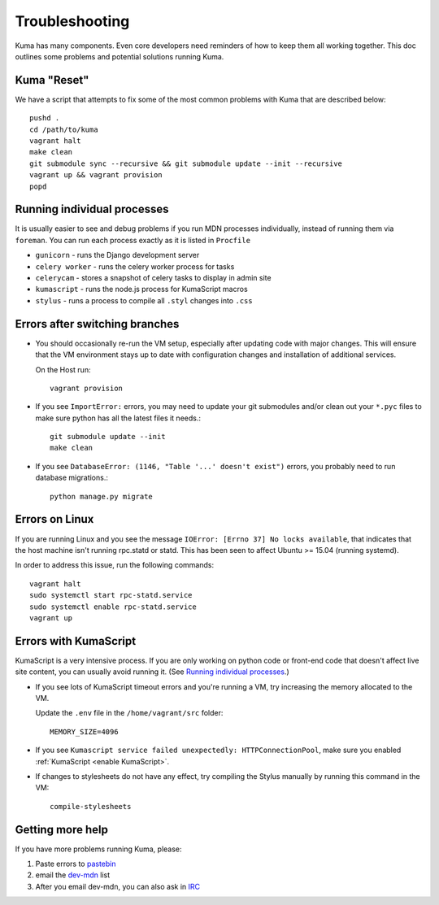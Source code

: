 .. _Troubleshooting:

Troubleshooting
===============

Kuma has many components. Even core developers need reminders of how to keep
them all working together. This doc outlines some problems and potential
solutions running Kuma.

Kuma "Reset"
------------

We have a script that attempts to fix some of the most common problems with
Kuma that are described below::

  pushd .
  cd /path/to/kuma
  vagrant halt
  make clean
  git submodule sync --recursive && git submodule update --init --recursive
  vagrant up && vagrant provision
  popd

.. _Running individual processes:

Running individual processes
----------------------------

It is usually easier to see and debug problems if you run MDN processes
individually, instead of running them via ``foreman``. You can run each process
exactly as it is listed in ``Procfile``

-  ``gunicorn`` - runs the Django development server

-  ``celery worker`` - runs the celery worker process for tasks

-  ``celerycam`` - stores a snapshot of celery tasks to display in admin site

-  ``kumascript`` - runs the node.js process for KumaScript macros

-  ``stylus`` - runs a process to compile all ``.styl`` changes into ``.css``


Errors after switching branches
-------------------------------

-  You should occasionally re-run the VM setup, especially after updating
   code with major changes. This will ensure that the VM environment stays
   up to date with configuration changes and installation of additional
   services.

   On the Host run::

       vagrant provision

-  If you see ``ImportError:`` errors, you may need to update your git
   submodules and/or clean out your ``*.pyc`` files to make sure python has all
   the latest files it needs.::

       git submodule update --init
       make clean

-  If you see ``DatabaseError: (1146, "Table '...' doesn't exist")`` errors,
   you probably need to run database migrations.::

       python manage.py migrate

   .. Note:

      If you are using a VM, this is done when you re-run the Vagrant
      provisioning.


Errors on Linux
---------------
If you are running Linux and you see the message
``IOError: [Errno 37] No locks available``, that indicates that the host
machine isn't running rpc.statd or statd. This has been seen to affect
Ubuntu >= 15.04 (running systemd).

In order to address this issue, run the following commands::

       vagrant halt
       sudo systemctl start rpc-statd.service
       sudo systemctl enable rpc-statd.service
       vagrant up


Errors with KumaScript
----------------------

KumaScript is a very intensive process. If you are only working on python code
or front-end code that doesn't affect live site content, you can usually avoid
running it. (See `Running individual processes`_.)

-  If you see lots of KumaScript timeout errors and you're running a VM, try
   increasing the memory allocated to the VM.

   Update the ``.env`` file in the ``/home/vagrant/src`` folder::

       MEMORY_SIZE=4096

-  If you see ``Kumascript service failed unexpectedly: HTTPConnectionPool``,
   make sure you enabled :ref:`KumaScript <enable KumaScript>`.

-  If changes to stylesheets do not have any effect, try compiling the Stylus
   manually by running this command in the VM::

       compile-stylesheets

.. _more-help:

Getting more help
-----------------

If you have more problems running Kuma, please:

#. Paste errors to `pastebin`_
#. email the `dev-mdn`_ list
#. After you email dev-mdn, you can also ask in `IRC`_

.. _pastebin: http://pastebin.mozilla.org/
.. _dev-mdn: mailto:dev-mdn@lists.mozilla.org?subject=vagrant%20issue
.. _IRC: irc://irc.mozilla.org:6697/#mdndev
